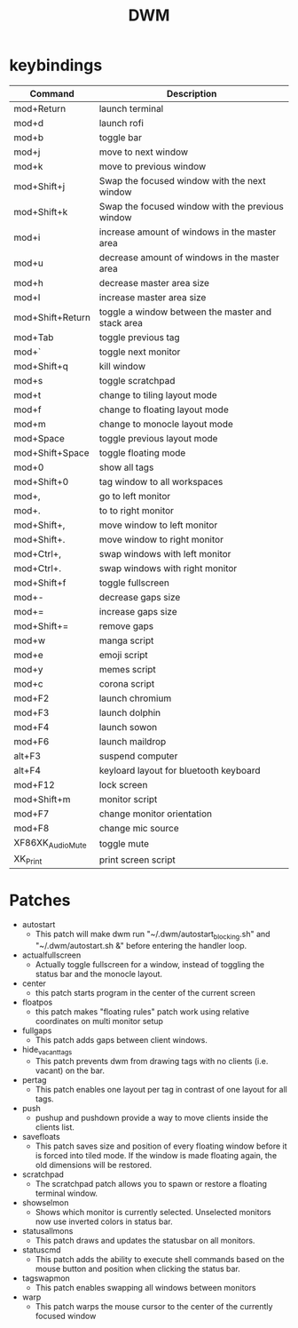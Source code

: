#+TITLE: DWM

* keybindings

|------------------+---------------------------------------------------|
| Command          | Description                                       |
|------------------+---------------------------------------------------|
| mod+Return       | launch terminal                                   |
| mod+d            | launch rofi                                       |
| mod+b            | toggle bar                                        |
| mod+j            | move to next window                               |
| mod+k            | move to previous window                           |
| mod+Shift+j      | Swap the focused window with the next window      |
| mod+Shift+k      | Swap the focused window with the previous window  |
| mod+i            | increase amount of windows in the master area     |
| mod+u            | decrease amount of windows in the master area     |
| mod+h            | decrease master area size                         |
| mod+l            | increase master area size                         |
| mod+Shift+Return | toggle a window between the master and stack area |
| mod+Tab          | toggle previous tag                               |
| mod+`            | toggle next monitor                               |
| mod+Shift+q      | kill window                                       |
| mod+s            | toggle scratchpad                                 |
| mod+t            | change to tiling layout mode                      |
| mod+f            | change to floating layout mode                    |
| mod+m            | change to monocle layout mode                     |
| mod+Space        | toggle previous layout mode                       |
| mod+Shift+Space  | toggle floating mode                              |
| mod+0            | show all tags                                     |
| mod+Shift+0      | tag window to all workspaces                      |
| mod+,            | go to left monitor                                |
| mod+.            | to to right monitor                               |
| mod+Shift+,      | move window to left monitor                       |
| mod+Shift+.      | move window to right monitor                      |
| mod+Ctrl+,       | swap windows with left monitor                    |
| mod+Ctrl+.       | swap windows with right monitor                   |
| mod+Shift+f      | toggle fullscreen                                 |
| mod+-            | decrease gaps size                                |
| mod+=            | increase gaps size                                |
| mod+Shift+=      | remove gaps                                       |
| mod+w            | manga script                                      |
| mod+e            | emoji script                                      |
| mod+y            | memes script                                      |
| mod+c            | corona script                                     |
| mod+F2           | launch chromium                                   |
| mod+F3           | launch dolphin                                    |
| mod+F4           | launch sowon                                      |
| mod+F6           | launch maildrop                                   |
| alt+F3           | suspend computer                                  |
| alt+F4           | keyloard layout for bluetooth keyboard            |
| mod+F12          | lock screen                                       |
| mod+Shift+m      | monitor script                                    |
| mod+F7           | change monitor orientation                        |
| mod+F8           | change mic source                                 |
| XF86XK_AudioMute | toggle mute                                       |
| XK_Print         | print screen script                               |
|------------------+---------------------------------------------------|

* Patches
- autostart
    + This patch will make dwm run "~/.dwm/autostart_blocking.sh" and "~/.dwm/autostart.sh &" before entering the handler loop.
- actualfullscreen
	+ Actually toggle fullscreen for a window, instead of toggling the status bar and the monocle layout.
- center
    + this patch starts program in the center of the current screen
- floatpos
    + this patch makes "floating rules" patch work using relative coordinates on multi monitor setup
- fullgaps
    + This patch adds gaps between client windows.
- hide_vacant_tags
    + This patch prevents dwm from drawing tags with no clients (i.e. vacant) on the bar.
- pertag
    + This patch enables one layout per tag in contrast of one layout for all tags.
- push
    + pushup and pushdown provide a way to move clients inside the clients list.
- savefloats
    + This patch saves size and position of every floating window before it is forced into tiled mode. If the window is made floating again, the old dimensions will be restored.
- scratchpad
    + The scratchpad patch allows you to spawn or restore a floating terminal window.
- showselmon
    + Shows which monitor is currently selected. Unselected monitors now use inverted colors in status bar.
- statusallmons
    + This patch draws and updates the statusbar on all monitors.
- statuscmd
    + This patch adds the ability to execute shell commands based on the mouse button and position when clicking the status bar.
- tagswapmon
  + This patch enables swapping all windows between monitors
- warp
    + This patch warps the mouse cursor to the center of the currently focused window
